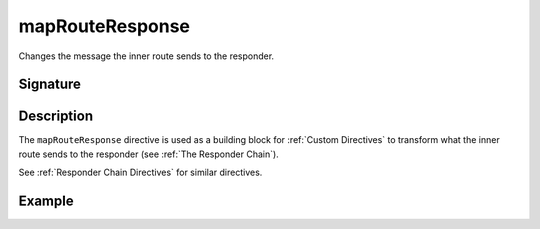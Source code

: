 .. _-mapRouteResponse-:

mapRouteResponse
================

Changes the message the inner route sends to the responder.

Signature
---------

.. includecode:: /../spray-routing/src/main/scala/spray/routing/directives/BasicDirectives.scala
   :snippet: mapRouteResponse

Description
-----------

The ``mapRouteResponse`` directive is used as a building block for :ref:`Custom Directives` to transform what
the inner route sends to the responder (see :ref:`The Responder Chain`).

See :ref:`Responder Chain Directives` for similar directives.

Example
-------

.. includecode:: ../code/docs/directives/BasicDirectivesExamplesSpec.scala
   :snippet: 0mapRouteResponse
